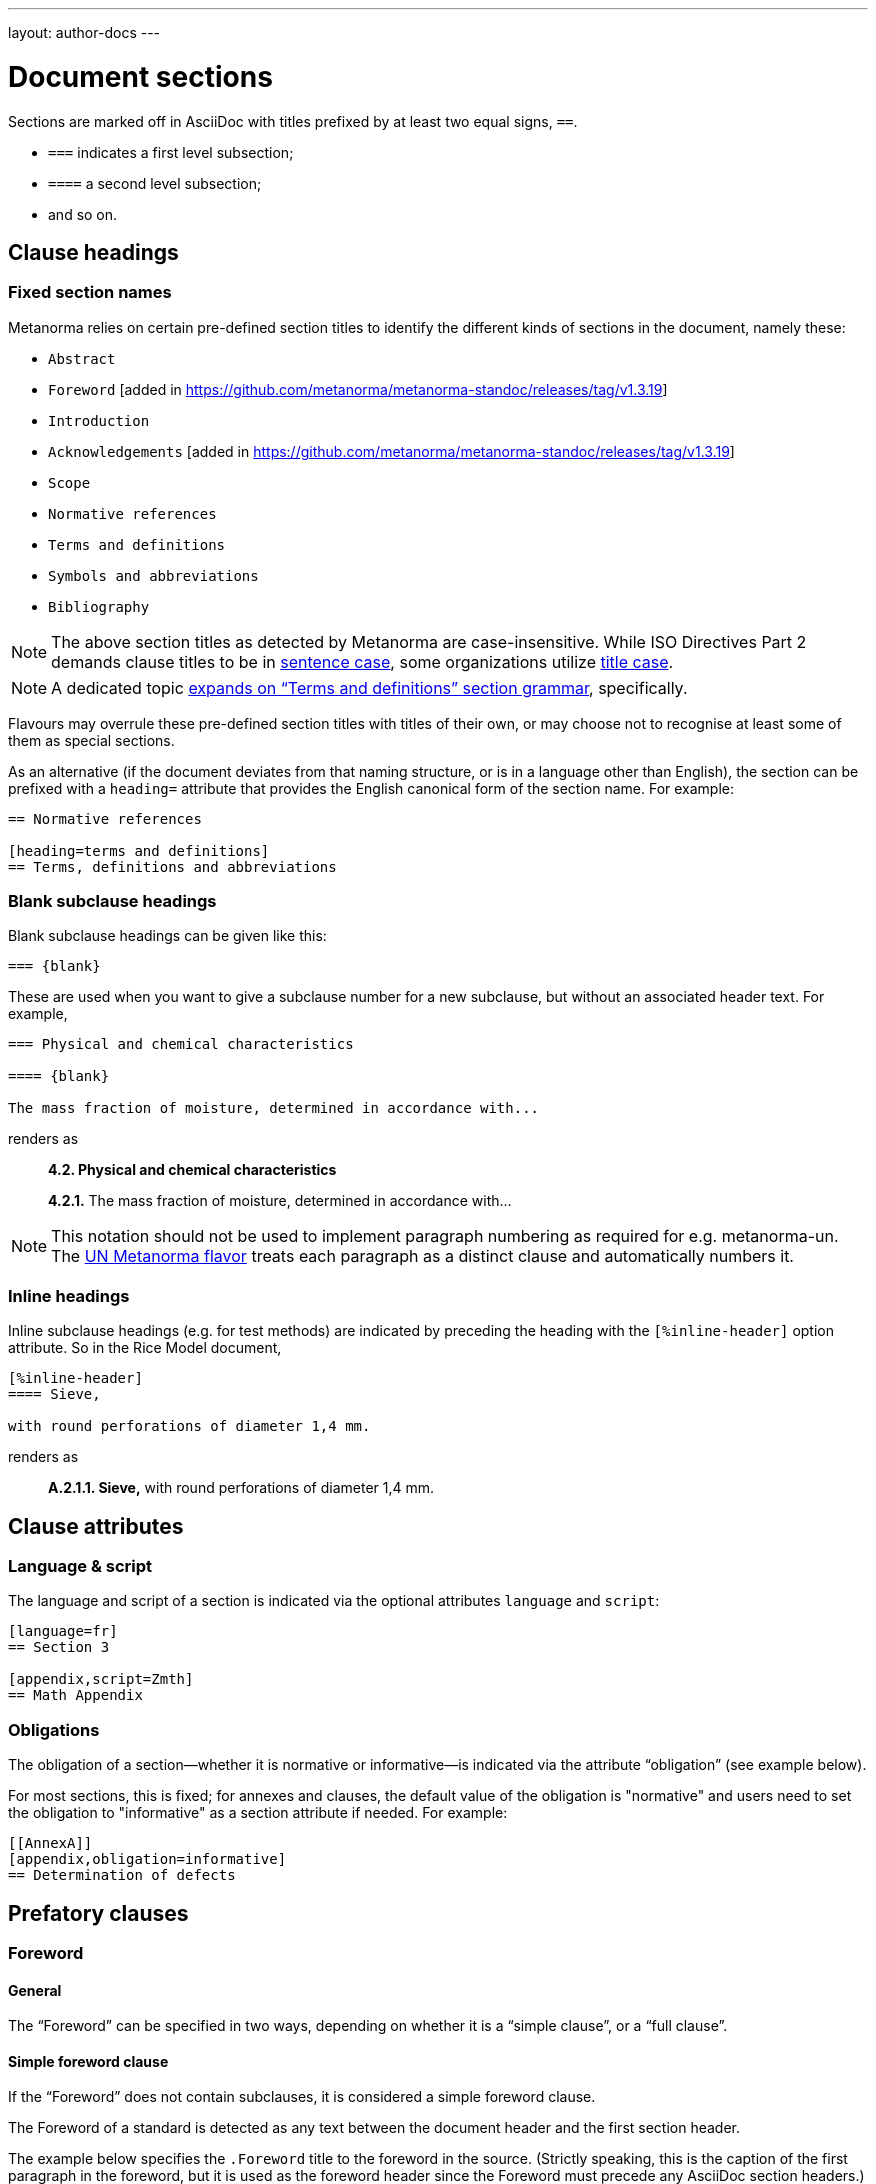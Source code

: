 ---
layout: author-docs
---

= Document sections

Sections are marked off in AsciiDoc with titles prefixed by at least two equal signs, `==`.

* `===` indicates a first level subsection;
* `====` a second level subsection;
* and so on.

== Clause headings

=== Fixed section names

Metanorma relies on certain pre-defined section titles
to identify the different kinds of sections in the document, namely these:

* `Abstract`
* `Foreword` [added in https://github.com/metanorma/metanorma-standoc/releases/tag/v1.3.19]
* `Introduction`
* `Acknowledgements` [added in https://github.com/metanorma/metanorma-standoc/releases/tag/v1.3.19]
* `Scope`
* `Normative references`
* `Terms and definitions`
* `Symbols and abbreviations`
* `Bibliography`

[NOTE]
====
The above section titles as detected by Metanorma are case-insensitive.
While ISO Directives Part 2 demands clause titles to be in
https://en.wikipedia.org/wiki/Letter_case#Sentence_case[sentence case],
some organizations utilize
https://en.wikipedia.org/wiki/Letter_case#Title_case[title case].
====

[NOTE]
====
A dedicated topic link:../section-terms/[expands on "`Terms and definitions`" section grammar], specifically.
====

Flavours may overrule these pre-defined section titles with titles of their own,
or may choose not to recognise at least some of them as special sections.

As an alternative
(if the document deviates from that naming structure, or is in a language other than English),
the section can be prefixed with a `heading=` attribute
that provides the English canonical form of the section name. For example:

[source,asciidoc]
--
== Normative references

[heading=terms and definitions]
== Terms, definitions and abbreviations
--

=== Blank subclause headings

Blank subclause headings can be given like this:

[source,asciidoc]
--
=== {blank}
--

These are used when you want to give a subclause number for a new subclause,
but without an associated header text. For example,

[source,asciidoc]
--
=== Physical and chemical characteristics

==== {blank}

The mass fraction of moisture, determined in accordance with...
--

renders as

____
*4.2. Physical and chemical characteristics*

*4.2.1.*  The mass fraction of moisture, determined in accordance with...
____

[NOTE]
====
This notation should not be used to implement paragraph numbering as required for e.g. metanorma-un.
The link:/flavors/un/[UN Metanorma flavor] treats each paragraph
as a distinct clause and automatically numbers it.
====

=== Inline headings

Inline subclause headings (e.g. for test methods) are indicated by preceding the heading
with the `[%inline-header]` option attribute. So in the Rice Model document,

[source,asciidoc]
--
[%inline-header]
==== Sieve,

with round perforations of diameter 1,4 mm.
--

renders as

____
*A.2.1.1. Sieve,* with round perforations of diameter 1,4 mm.
____

== Clause attributes

=== Language & script

The language and script of a section is indicated via the optional attributes
`language` and `script`:

[source,asciidoc]
--
[language=fr]
== Section 3

[appendix,script=Zmth]
== Math Appendix
--

=== Obligations

The obligation of a section—whether it is normative or informative—is indicated
via the attribute “obligation” (see example below).

For most sections, this is fixed; for annexes and clauses,
the default value of the obligation is "normative" and users need to set the obligation
to "informative" as a section attribute if needed. For example:

[source,asciidoc]
--
[[AnnexA]]
[appendix,obligation=informative]
== Determination of defects
--

== Prefatory clauses

=== Foreword

==== General

The "`Foreword`" can be specified in two ways, depending on whether
it is a "`simple clause`", or a "`full clause`".

==== Simple foreword clause

If the "`Foreword`" does not contain subclauses, it is considered
a simple foreword clause.

The Foreword of a standard is detected as any text between the document header
and the first section header.

The example below specifies the `.Foreword` title
to the foreword in the source. (Strictly speaking, this is the caption of the
first paragraph in the foreword, but it is used as the foreword header since
the Foreword must precede any AsciiDoc section headers.)

Metanorma will supply the "`Foreword`" title if no such title is given.

[source,asciidoc]
--
[[foreword]]
.Foreword

The Calendaring and Scheduling Consortium ("`CalConnect`") is a global non-profit
organization with the aim to facilitate interoperability of technologies across
user-centric systems and applications...
--


===== Full foreword clause

If the "`Foreword`" contains subclauses, it needs to be encoded as
a full foreword clause.

A full foreword clause is recognized as a full Metanorma AsciiDoc section, with the
title "`Foreword`"; this can be overruled in different flavours.
Simple foreword content can also be encoded this way.
 [added in https://github.com/metanorma/metanorma-standoc/releases/tag/v1.3.19]


[source,asciidoc]
--
[[foreword]]
== Foreword
The Calendaring and Scheduling Consortium ("`CalConnect`") is a global non-profit
organization with the aim to facilitate interoperability of technologies across
user-centric systems and applications...

=== Foreword subclause

More foreword...
--


=== Arbitrary prefatory clauses

Arbitrary prefatory clauses are allowed in some flavors, and are disallowed
but "`accepted`" for encoding in certain flavors for backwards compatibility reasons.

NOTE: Most flavors specify requirements on preface sections. Most flavors specify
mandatory and optional preface sections, while some completely disallow arbitrary
preface sections.

[example]
In ISO only the "`Foreword`" is allowed -- arbitrarily named
preface sections are prohibited, in accordance with ISO Directives Part 2.


Any section detected as the "`Foreword`", or labelled as "`Introduction`",
"`Acknowledgements`" [added in https://github.com/metanorma/metanorma-standoc/releases/tag/v1.3.19], or
"`Abstract`", will be inserted into the document preface.

Any other first-level clauses tagged with the role attribute
`[.preface]` are also moved into the document preface
 [added in https://github.com/metanorma/metanorma-standoc/releases/tag/v1.3.19].

If these prefatory sections are provided, they will be displayed in the following default ordering:

* "`Abstract`"
* "`Foreword`"
* "`Introduction`"
* Preface clauses. Any prefatory clauses that don't fit the other specially "`named`" sections will be placed here.
* "`Acknowledgments`"

EXAMPLE: +
====
This source:

[source,asciidoc]
--
// tagged as the "`abstract`"
[.preface,heading=abstract]
== Executive summary

Widget manufacture has proven profitable until recent times, when increased
competition has forced a reevaluation...

// tagged as the "`acknowledgements`"
[.preface,heading=acknowledgements]
== Organizational contributors

The following organizations have contributed valuable resources and expertise
for the completion of this standard...

// tagged as normal
[.preface]
== Note for draft

This is not an international standard, please be aware of the responsibilities
that come with application of this document...
--

Will be rendered in this order:

* "`Executive summary`"
* "`Note for draft`"
* "`Acknowledgments`"
====


== Symbols and Abbreviations

Symbols and Abbreviations sections are expected to be simple definition lists
(http://asciidoctor.org/docs/user-manual/#labeled-list["`labelled lists`"]
in AsciiDoc nomenclature).

Metanorma takes care of sorting the symbol entries in the order prescribed by ISO/IEC DIR 2,
provided the symbols are in AsciiMath; sorting MathML and LaTeX entries is not currently supported.

== Annexes

All annexes must be preceded by the style attribute `[appendix]`, or
([added in https://github.com/metanorma/metanorma-standoc/releases/tag/v1.3.27])
the role attribute `[.appendix]`. The latter can be used to combine the appendix.
with another style attribute, such as `[bibliography]`, though this is not recommended
practice.

Like all clauses, annexes are **normative by default**,
an informative annex is indicated with `[appendix,obligation=informative]`.

The **numbering** of annexes and appendices is automatic:
do not insert "Annex A" or "Appendix 1" as part of the title.

Annex and Appendix **titles** can be left blank, as with Clauses.

== Sections deeper than 5 levels

Standards can contain many levels of embedding: ISO/IEC DIR 2 only considers
it a problem if there are more than 7 levels of embedding.

To realise higher levels of embedding,
prefix a 5-level section title with the attribute `level=`:

NOTE: Asciidoctor AsciiDoc permits only five levels of section embedding
(not counting the document title).


[source,asciidoc]
--
// Six equal signs for five levels
====== Clause 5A

[level=6]
====== Clause 6A

[level=7]
====== Clause 7A

[level=7]
====== Clause 7B

[level=6]
====== Clause 6B

====== Clause 5B
--

This generates the following ISO XML:

[source,xml]
--
<clause id="_" inline-header="false" obligation="normative">
	<title>
		Clause 5
	</title>
	<clause id="_" inline-header="false" obligation="normative">
		<title>
			Clause 6
		</title>
		<clause id="_" inline-header="false" obligation="normative">
			<title>
				Clause 7A
			</title>
		</clause>
		<clause id="_" inline-header="false" obligation="normative">
			<title>
				Clause 7B
			</title>
		</clause>
	</clause>
	<clause id="_" inline-header="false" obligation="normative">
		<title>
			Clause 6B
		</title>
	</clause>
</clause>
<clause id="_" inline-header="false" obligation="normative">
	<title>
		Clause 5B
	</title>
</clause>
--

and the rendering would be something like

*1.1.1.1.1  Clause 5A*

*1.1.1.1.1.1  Clause 6A*

1.1.1.1.1.1.1  Clause 7A

1.1.1.1.1.1.2  Clause 7B

*1.1.1.1.1.2  Clause 6B*

*1.1.1.1.2  Clause 5B*


== Table of Contents

The table of contents is generated automatically for Word, HTML, and PDF output.

* In Word, it takes the form of a normal Word Table of Contents; the page numbers
are not populated when the document is generated, and the table of contents needs
to be refreshed (Right Click: Update Field).
* In HTML, it takes the form of a side panel. In PDF, it takes the form of an
introductory table of contents; because the PDF is generated from HTML in Metanorma,
there are no page numbers in the table of contents.

By default, the table of contents includes two levels of heading. More levels of
heading can be set by using the document attribute `:toclevels:`; e.g.
`:toclevels: 3` for three levels of heading included. The number of levels of heading
to include can be set separately for HTML/PDF and for DOC, by using the document
attributes `:htmltoclevels:` and `:doctoclevels:`.

